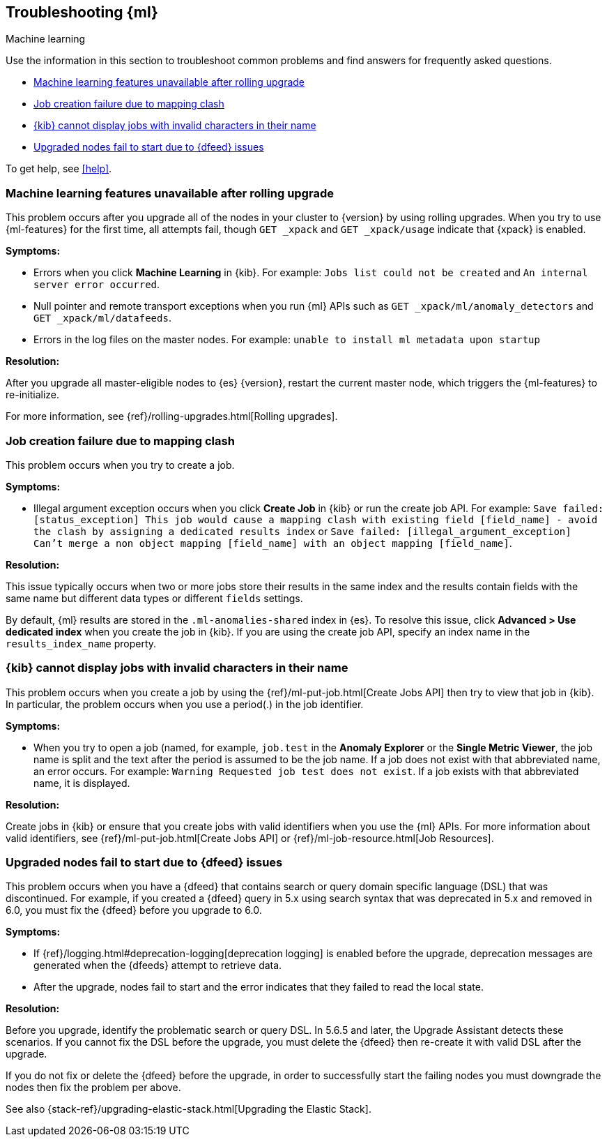 [role="xpack"]
[[ml-troubleshooting]]
== Troubleshooting {ml}
++++
<titleabbrev>Machine learning</titleabbrev>
++++

Use the information in this section to troubleshoot common problems and find
answers for frequently asked questions.

* <<ml-rollingupgrade>>
* <<ml-mappingclash>>
* <<ml-jobnames>>
* <<ml-upgradedf>>

To get help, see <<help>>.

[[ml-rollingupgrade]]
=== Machine learning features unavailable after rolling upgrade

This problem occurs after you upgrade all of the nodes in your cluster to
{version} by using rolling upgrades. When you try to use {ml-features} for
the first time, all attempts fail, though `GET _xpack` and `GET _xpack/usage`
indicate that {xpack} is enabled.

*Symptoms:*

* Errors when you click *Machine Learning* in {kib}.
For example: `Jobs list could not be created` and `An internal server error occurred`.
* Null pointer and remote transport exceptions when you run {ml} APIs such as
`GET _xpack/ml/anomaly_detectors` and `GET _xpack/ml/datafeeds`.
* Errors in the log files on the master nodes.
For example: `unable to install ml metadata upon startup`

*Resolution:*

After you upgrade all master-eligible nodes to {es} {version}, restart the
current master node, which triggers the {ml-features} to re-initialize.

For more information, see {ref}/rolling-upgrades.html[Rolling upgrades].

[[ml-mappingclash]]
=== Job creation failure due to mapping clash

This problem occurs when you try to create a job.

*Symptoms:*

* Illegal argument exception occurs when you click *Create Job* in {kib} or run
the create job API. For example:
`Save failed: [status_exception] This job would cause a mapping clash
with existing field [field_name] - avoid the clash by assigning a dedicated
results index` or `Save failed: [illegal_argument_exception] Can't merge a non
object mapping [field_name] with an object mapping [field_name]`.

*Resolution:*

This issue typically occurs when two or more jobs store their results in the
same index and the results contain fields with the same name but different
data types or different `fields` settings.

By default, {ml} results are stored in the `.ml-anomalies-shared` index in {es}.
To resolve this issue, click *Advanced > Use dedicated index* when you create
the job in {kib}. If you are using the create job API, specify an index name in
the `results_index_name` property.

[[ml-jobnames]]
=== {kib} cannot display jobs with invalid characters in their name

This problem occurs when you create a job by using the
{ref}/ml-put-job.html[Create Jobs API] then try to view that job in {kib}. In
particular, the problem occurs when you use a period(.) in the job identifier.

*Symptoms:*

* When you try to open a job (named, for example, `job.test` in the
**Anomaly Explorer** or the **Single Metric Viewer**, the job name is split and
the text after the period is assumed to be the job name. If a job does not exist
with that abbreviated name, an error occurs. For example:
`Warning Requested job test does not exist`. If a job exists with that
abbreviated name, it is displayed.

*Resolution:*

Create jobs in {kib} or ensure that you create jobs with valid identifiers when
you use the {ml} APIs. For more information about valid identifiers, see
{ref}/ml-put-job.html[Create Jobs API] or
{ref}/ml-job-resource.html[Job Resources].

[[ml-upgradedf]]

=== Upgraded nodes fail to start due to {dfeed} issues

This problem occurs when you have a {dfeed} that contains search or query
domain specific language (DSL) that was discontinued. For example, if you
created a {dfeed} query in 5.x using search syntax that was deprecated in 5.x
and removed in 6.0, you must fix the {dfeed} before you upgrade to 6.0.

*Symptoms:*

* If {ref}/logging.html#deprecation-logging[deprecation logging] is enabled
before the upgrade, deprecation messages are generated when the {dfeeds} attempt
to retrieve data.
* After the upgrade, nodes fail to start and the error indicates that they
failed to read the local state.

*Resolution:*

Before you upgrade, identify the problematic search or query DSL. In 5.6.5 and
later, the Upgrade Assistant detects these scenarios. If you cannot fix the DSL
before the upgrade, you must delete the {dfeed} then re-create it with valid DSL
after the upgrade.

If you do not fix or delete the {dfeed} before the upgrade, in order to successfully
start the failing nodes you must downgrade the nodes then fix the problem per
above.

See also {stack-ref}/upgrading-elastic-stack.html[Upgrading the Elastic Stack].